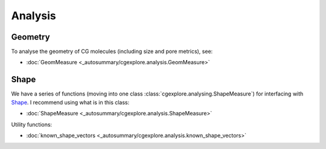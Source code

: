 Analysis
========

Geometry
--------

To analyse the geometry of CG molecules (including size and pore metrics),
see:

- :doc:`GeomMeasure <_autosummary/cgexplore.analysis.GeomMeasure>`

Shape
-----

We have a series of functions (moving into one class
:class:`cgexplore.analysing.ShapeMeasure`) for interfacing with
`Shape <https://www.iqtc.ub.edu/uncategorised/program-for-the-stereochemical-analysis-of-molecular-fragments-by-means-of-continous-shape-measures-and-associated-tools/>`_.
I recommend using what is in this class:

- :doc:`ShapeMeasure <_autosummary/cgexplore.analysis.ShapeMeasure>`

Utility functions:

- :doc:`known_shape_vectors <_autosummary/cgexplore.analysis.known_shape_vectors>`
